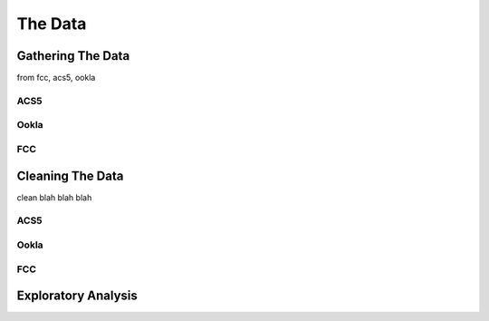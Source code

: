 The Data
========

Gathering The Data
------------------

from fcc, acs5, ookla


ACS5
~~~~


Ookla
~~~~~


FCC
~~~


Cleaning The Data
-----------------

clean blah blah blah


ACS5
~~~~


Ookla
~~~~~


FCC
~~~


Exploratory Analysis
--------------------

